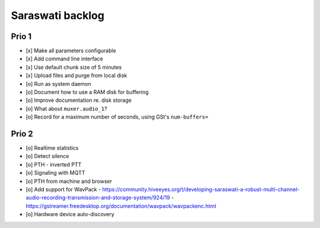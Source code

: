 #################
Saraswati backlog
#################


******
Prio 1
******
- [x] Make all parameters configurable
- [x] Add command line interface
- [x] Use default chunk size of 5 minutes
- [x] Upload files and purge from local disk
- [o] Run as system daemon
- [o] Document how to use a RAM disk for buffering
- [o] Improve documentation re. disk storage
- [o] What about ``muxer.audio_1``?
- [o] Record for a maximum number of seconds, using GSt's ``num-buffers=``


******
Prio 2
******
- [o] Realtime statistics
- [o] Detect silence
- [o] PTH - inverted PTT
- [o] Signaling with MQTT
- [o] PTH from machine and browser
- [o] Add support for WavPack
  - https://community.hiveeyes.org/t/developing-saraswati-a-robust-multi-channel-audio-recording-transmission-and-storage-system/924/19
  - https://gstreamer.freedesktop.org/documentation/wavpack/wavpackenc.html
- [o] Hardware device auto-discovery
